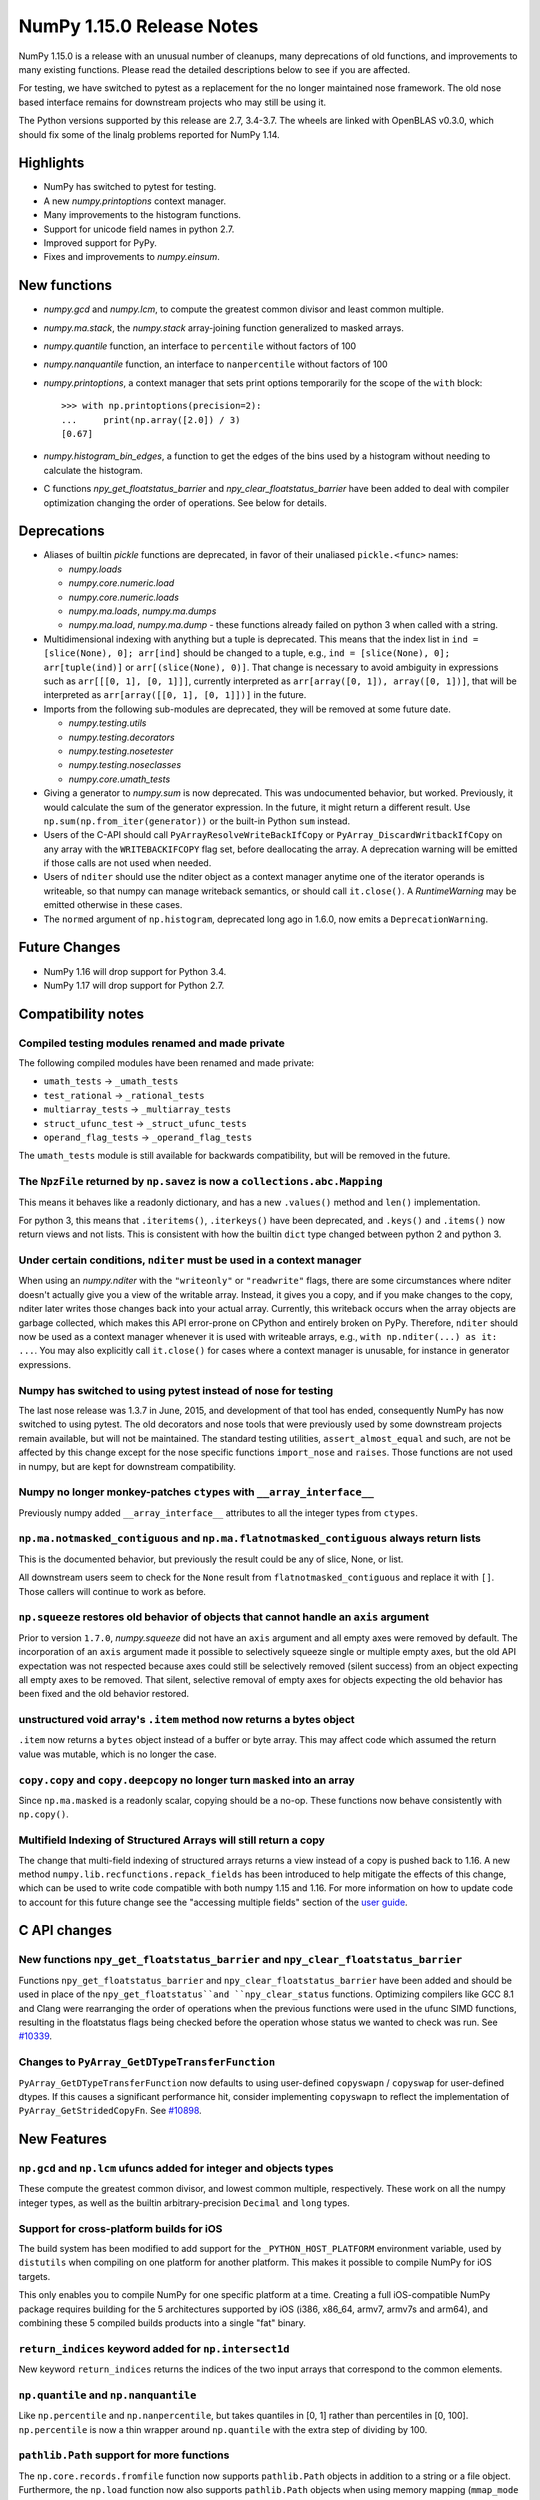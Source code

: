 ==========================
NumPy 1.15.0 Release Notes
==========================

NumPy 1.15.0 is a release with an unusual number of cleanups, many deprecations
of old functions, and improvements to many existing functions. Please read the
detailed descriptions below to see if you are affected.

For testing, we have switched to pytest as a replacement for the no longer
maintained nose framework. The old nose based interface remains for downstream
projects who may still be using it.

The Python versions supported by this release are 2.7, 3.4-3.7. The wheels are
linked with OpenBLAS v0.3.0, which should fix some of the linalg problems
reported for NumPy 1.14.


Highlights
==========

* NumPy has switched to pytest for testing.
* A new  `numpy.printoptions` context manager.
* Many improvements to the histogram functions.
* Support for unicode field names in python 2.7.
* Improved support for PyPy.
* Fixes and improvements to `numpy.einsum`.


New functions
=============

* `numpy.gcd` and `numpy.lcm`, to compute the greatest common divisor and least
  common multiple.

* `numpy.ma.stack`, the `numpy.stack` array-joining function generalized to
  masked arrays.

* `numpy.quantile` function, an interface to ``percentile`` without factors of
  100

* `numpy.nanquantile` function, an interface to ``nanpercentile`` without
  factors of 100

* `numpy.printoptions`, a context manager that sets print options temporarily
  for the scope of the ``with`` block::

    >>> with np.printoptions(precision=2):
    ...     print(np.array([2.0]) / 3)
    [0.67]

* `numpy.histogram_bin_edges`, a function to get the edges of the bins used by a
  histogram without needing to calculate the histogram.

* C functions `npy_get_floatstatus_barrier` and `npy_clear_floatstatus_barrier`
  have been added to deal with compiler optimization changing the order of
  operations.  See below for details.


Deprecations
============

* Aliases of builtin `pickle` functions are deprecated, in favor of their
  unaliased ``pickle.<func>`` names:

  * `numpy.loads`
  * `numpy.core.numeric.load`
  * `numpy.core.numeric.loads`
  * `numpy.ma.loads`, `numpy.ma.dumps`
  * `numpy.ma.load`, `numpy.ma.dump` - these functions already failed on
    python 3 when called with a string.

* Multidimensional indexing with anything but a tuple is deprecated. This means
  that the index list in ``ind = [slice(None), 0]; arr[ind]`` should be changed
  to a tuple, e.g., ``ind = [slice(None), 0]; arr[tuple(ind)]`` or
  ``arr[(slice(None), 0)]``. That change is necessary to avoid ambiguity in
  expressions such as ``arr[[[0, 1], [0, 1]]]``, currently interpreted as
  ``arr[array([0, 1]), array([0, 1])]``, that will be interpreted
  as ``arr[array([[0, 1], [0, 1]])]`` in the future.

* Imports from the following sub-modules are deprecated, they will be removed
  at some future date.

  * `numpy.testing.utils`
  * `numpy.testing.decorators`
  * `numpy.testing.nosetester`
  * `numpy.testing.noseclasses`
  * `numpy.core.umath_tests`

* Giving a generator to `numpy.sum` is now deprecated. This was undocumented
  behavior, but worked. Previously, it would calculate the sum of the generator
  expression.  In the future, it might return a different result. Use
  ``np.sum(np.from_iter(generator))`` or the built-in Python ``sum`` instead.

* Users of the C-API should call ``PyArrayResolveWriteBackIfCopy`` or
  ``PyArray_DiscardWritbackIfCopy`` on any array with the ``WRITEBACKIFCOPY``
  flag set, before deallocating the array. A deprecation warning will be
  emitted if those calls are not used when needed.

* Users of ``nditer`` should use the nditer object as a context manager
  anytime one of the iterator operands is writeable, so that numpy can
  manage writeback semantics, or should call ``it.close()``. A
  `RuntimeWarning` may be emitted otherwise in these cases.

* The ``normed`` argument of ``np.histogram``, deprecated long ago in 1.6.0,
  now emits a ``DeprecationWarning``.


Future Changes
==============

* NumPy 1.16 will drop support for Python 3.4.
* NumPy 1.17 will drop support for Python 2.7.


Compatibility notes
===================

Compiled testing modules renamed and made private
-------------------------------------------------
The following compiled modules have been renamed and made private:

* ``umath_tests`` -> ``_umath_tests``
* ``test_rational`` -> ``_rational_tests``
* ``multiarray_tests`` -> ``_multiarray_tests``
* ``struct_ufunc_test`` -> ``_struct_ufunc_tests``
* ``operand_flag_tests`` -> ``_operand_flag_tests``

The ``umath_tests`` module is still available for backwards compatibility, but
will be removed in the future.

The ``NpzFile`` returned by ``np.savez`` is now a ``collections.abc.Mapping``
-----------------------------------------------------------------------------
This means it behaves like a readonly dictionary, and has a new ``.values()``
method and ``len()`` implementation.

For python 3, this means that ``.iteritems()``, ``.iterkeys()`` have been
deprecated, and ``.keys()`` and ``.items()`` now return views and not lists.
This is consistent with how the builtin ``dict`` type changed between python 2
and python 3.

Under certain conditions, ``nditer`` must be used in a context manager
----------------------------------------------------------------------
When using an `numpy.nditer` with the ``"writeonly"`` or ``"readwrite"`` flags, there
are some circumstances where nditer doesn't actually give you a view of the
writable array. Instead, it gives you a copy, and if you make changes to the
copy, nditer later writes those changes back into your actual array. Currently,
this writeback occurs when the array objects are garbage collected, which makes
this API error-prone on CPython and entirely broken on PyPy. Therefore,
``nditer`` should now be used as a context manager whenever it is used
with writeable arrays, e.g., ``with np.nditer(...) as it: ...``. You may also
explicitly call ``it.close()`` for cases where a context manager is unusable,
for instance in generator expressions.

Numpy has switched to using pytest instead of nose for testing
--------------------------------------------------------------
The last nose release was 1.3.7 in June, 2015, and development of that tool has
ended, consequently NumPy has now switched to using pytest. The old decorators
and nose tools that were previously used by some downstream projects remain
available, but will not be maintained. The standard testing utilities,
``assert_almost_equal`` and such, are not be affected by this change except for
the nose specific functions ``import_nose`` and ``raises``. Those functions are
not used in numpy, but are kept for downstream compatibility.

Numpy no longer monkey-patches ``ctypes`` with ``__array_interface__``
----------------------------------------------------------------------
Previously numpy added ``__array_interface__`` attributes to all the integer
types from ``ctypes``.

``np.ma.notmasked_contiguous`` and ``np.ma.flatnotmasked_contiguous`` always return lists
-----------------------------------------------------------------------------------------
This is the documented behavior, but previously the result could be any of
slice, None, or list.

All downstream users seem to check for the ``None`` result from
``flatnotmasked_contiguous`` and replace it with ``[]``.  Those callers will
continue to work as before.

``np.squeeze`` restores old behavior of objects that cannot handle an ``axis`` argument
---------------------------------------------------------------------------------------
Prior to version ``1.7.0``, `numpy.squeeze` did not have an ``axis`` argument and
all empty axes were removed by default. The incorporation of an ``axis``
argument made it possible to selectively squeeze single or multiple empty axes,
but the old API expectation was not respected because axes could still be
selectively removed (silent success) from an object expecting all empty axes to
be removed. That silent, selective removal of empty axes for objects expecting
the old behavior has been fixed and the old behavior restored.

unstructured void array's ``.item`` method now returns a bytes object
---------------------------------------------------------------------
``.item`` now returns a ``bytes`` object instead of a buffer or byte array.
This may affect code which assumed the return value was mutable, which is no
longer the case.

``copy.copy`` and ``copy.deepcopy`` no longer turn ``masked`` into an array
---------------------------------------------------------------------------
Since ``np.ma.masked`` is a readonly scalar, copying should be a no-op. These
functions now behave consistently with ``np.copy()``.

Multifield Indexing of Structured Arrays will still return a copy
-----------------------------------------------------------------
The change that multi-field indexing of structured arrays returns a view
instead of a copy is pushed back to 1.16. A new method
``numpy.lib.recfunctions.repack_fields`` has been introduced to help mitigate
the effects of this change, which can be used to write code compatible with
both numpy 1.15 and 1.16. For more information on how to update code to account
for this future change see the "accessing multiple fields" section of the
`user guide <https://docs.scipy.org/doc/numpy/user/basics.rec.html>`__.


C API changes
=============

New functions ``npy_get_floatstatus_barrier`` and ``npy_clear_floatstatus_barrier``
-----------------------------------------------------------------------------------
Functions ``npy_get_floatstatus_barrier`` and ``npy_clear_floatstatus_barrier``
have been added and should be used in place of the ``npy_get_floatstatus``and
``npy_clear_status`` functions. Optimizing compilers like GCC 8.1 and Clang
were rearranging the order of operations when the previous functions were used
in the ufunc SIMD functions, resulting in the floatstatus flags being checked
before the operation whose status we wanted to check was run.  See `#10339
<https://github.com/numpy/numpy/issues/10370>`__.

Changes to ``PyArray_GetDTypeTransferFunction``
-----------------------------------------------
``PyArray_GetDTypeTransferFunction`` now defaults to using user-defined
``copyswapn`` / ``copyswap`` for user-defined dtypes. If this causes a
significant performance hit, consider implementing ``copyswapn`` to reflect the
implementation of ``PyArray_GetStridedCopyFn``.  See `#10898
<https://github.com/numpy/numpy/pull/10898>`__.


New Features
============

``np.gcd`` and ``np.lcm`` ufuncs added for integer and objects types
--------------------------------------------------------------------
These compute the greatest common divisor, and lowest common multiple,
respectively. These work on all the numpy integer types, as well as the
builtin arbitrary-precision ``Decimal`` and ``long`` types.

Support for cross-platform builds for iOS
-----------------------------------------
The build system has been modified to add support for the
``_PYTHON_HOST_PLATFORM`` environment variable, used by ``distutils`` when
compiling on one platform for another platform. This makes it possible to
compile NumPy for iOS targets.

This only enables you to compile NumPy for one specific platform at a time.
Creating a full iOS-compatible NumPy package requires building for the 5
architectures supported by iOS (i386, x86_64, armv7, armv7s and arm64), and
combining these 5 compiled builds products into a single "fat" binary.

``return_indices`` keyword added for ``np.intersect1d``
-------------------------------------------------------
New keyword ``return_indices`` returns the indices of the two input arrays
that correspond to the common elements.

``np.quantile`` and ``np.nanquantile``
--------------------------------------
Like ``np.percentile`` and ``np.nanpercentile``, but takes quantiles in [0, 1]
rather than percentiles in [0, 100]. ``np.percentile`` is now a thin wrapper
around ``np.quantile`` with the extra step of dividing by 100.

``pathlib.Path`` support for more functions
-------------------------------------------
The ``np.core.records.fromfile`` function now supports ``pathlib.Path``
objects in addition to a string or a file object. Furthermore, the
``np.load`` function now also supports ``pathlib.Path`` objects when
using memory mapping (``mmap_mode`` keyword argument).

Build system
------------
Added experimental support for the 64-bit RISC-V architecture.


Improvements
============

``np.einsum`` updates
---------------------
Syncs einsum path optimization tech between `numpy` and `opt_einsum`. In
particular, the `greedy` path has received many enhancements by @jcmgray. A
full list of issues fixed are:

* Arbitrary memory can be passed into the `greedy` path. Fixes gh-11210.
* The greedy path has been updated to contain more dynamic programming ideas
  preventing a large number of duplicate (and expensive) calls that figure out
  the actual pair contraction that takes place. Now takes a few seconds on
  several hundred input tensors. Useful for matrix product state theories.
* Reworks the broadcasting dot error catching found in gh-11218 gh-10352 to be
  a bit earlier in the process.
* Enhances the `can_dot` functionality that previous missed an edge case (part
  of gh-11308).

``np.ufunc.reduce`` and related functions now accept an initial value
---------------------------------------------------------------------
``np.ufunc.reduce``, ``np.sum``, ``np.prod``, ``np.min`` and ``np.max`` all
now accept an ``initial`` keyword argument that specifies the value to start
the reduction with.

``np.flip`` can operate over multiple axes
------------------------------------------
``np.flip`` now accepts None, or tuples of int, in its ``axis`` argument. If
axis is None, it will flip over all the axes.

``histogram`` and ``histogramdd`` functions have moved to ``np.lib.histograms``
-------------------------------------------------------------------------------
These were originally found in ``np.lib.function_base``. They are still
available under their un-scoped ``np.histogram(dd)`` names, and
to maintain compatibility, aliased at ``np.lib.function_base.histogram(dd)``.

Code that does ``from np.lib.function_base import *`` will need to be updated
with the new location, and should consider not using ``import *`` in future.

``histogram`` will accept NaN values when explicit bins are given
-----------------------------------------------------------------
Previously it would fail when trying to compute a finite range for the data.
Since the range is ignored anyway when the bins are given explicitly, this error
was needless.

Note that calling ``histogram`` on NaN values continues to raise the
``RuntimeWarning`` s typical of working with nan values, which can be silenced
as usual with ``errstate``.

``histogram`` works on datetime types, when explicit bin edges are given
------------------------------------------------------------------------
Dates, times, and timedeltas can now be histogrammed. The bin edges must be
passed explicitly, and are not yet computed automatically.

``histogram`` "auto" estimator handles limited variance better
--------------------------------------------------------------
No longer does an IQR of 0 result in ``n_bins=1``, rather the number of bins
chosen is related to the data size in this situation.

The edges retuned by `histogram`` and ``histogramdd`` now match the data float type
-----------------------------------------------------------------------------------
When passed ``np.float16``, ``np.float32``, or ``np.longdouble`` data, the
returned edges are now of the same dtype. Previously, ``histogram`` would only
return the same type if explicit bins were given, and ``histogram`` would
produce ``float64`` bins no matter what the inputs.

``histogramdd`` allows explicit ranges to be given in a subset of axes
----------------------------------------------------------------------
The ``range`` argument of `numpy.histogramdd` can now contain ``None`` values to
indicate that the range for the corresponding axis should be computed from the
data. Previously, this could not be specified on a per-axis basis.

The normed arguments of ``histogramdd`` and ``histogram2d`` have been renamed
-----------------------------------------------------------------------------
These arguments are now called ``density``, which is consistent with
``histogram``. The old argument continues to work, but the new name should be
preferred.

``np.r_`` works with 0d arrays, and ``np.ma.mr_`` works with ``np.ma.masked``
-----------------------------------------------------------------------------
0d arrays passed to the `r_` and `mr_` concatenation helpers are now treated as
though they are arrays of length 1. Previously, passing these was an error.
As a result, `numpy.ma.mr_` now works correctly on the ``masked`` constant.

``np.ptp`` accepts a ``keepdims`` argument, and extended axis tuples
--------------------------------------------------------------------
``np.ptp`` (peak-to-peak) can now work over multiple axes, just like ``np.max``
and ``np.min``.

``MaskedArray.astype`` now is identical to ``ndarray.astype``
-------------------------------------------------------------
This means it takes all the same arguments, making more code written for
ndarray work for masked array too.

Enable AVX2/AVX512 at compile time
----------------------------------
Change to simd.inc.src to allow use of AVX2 or AVX512 at compile time. Previously
compilation for avx2 (or 512) with -march=native would still use the SSE
code for the simd functions even when the rest of the code got AVX2.

``nan_to_num`` always returns scalars when receiving scalar or 0d inputs
------------------------------------------------------------------------
Previously an array was returned for integer scalar inputs, which is
inconsistent with the behavior for float inputs, and that of ufuncs in general.
For all types of scalar or 0d input, the result is now a scalar.

``np.flatnonzero`` works on numpy-convertible types
---------------------------------------------------
``np.flatnonzero`` now uses ``np.ravel(a)`` instead of ``a.ravel()``, so it
works for lists, tuples, etc.

``np.interp`` returns numpy scalars rather than builtin scalars
---------------------------------------------------------------
Previously ``np.interp(0.5, [0, 1], [10, 20])`` would return a ``float``, but
now it returns a ``np.float64`` object, which more closely matches the behavior
of other functions.

Additionally, the special case of ``np.interp(object_array_0d, ...)`` is no
longer supported, as ``np.interp(object_array_nd)`` was never supported anyway.

As a result of this change, the ``period`` argument can now be used on 0d
arrays.

Allow dtype field names to be unicode in Python 2
-------------------------------------------------
Previously ``np.dtype([(u'name', float)])`` would raise a ``TypeError`` in
Python 2, as only bytestrings were allowed in field names. Now any unicode
string field names will be encoded with the ``ascii`` codec, raising a
``UnicodeEncodeError`` upon failure.

This change makes it easier to write Python 2/3 compatible code using
``from __future__ import unicode_literals``, which previously would cause
string literal field names to raise a TypeError in Python 2.

Comparison ufuncs accept ``dtype=object``, overriding the default ``bool``
--------------------------------------------------------------------------
This allows object arrays of symbolic types, which override ``==`` and other
operators to return expressions, to be compared elementwise with
``np.equal(a, b, dtype=object)``.

``sort`` functions accept ``kind='stable'``
-------------------------------------------
Up until now, to perform a stable sort on the data, the user must do:

    >>> np.sort([5, 2, 6, 2, 1], kind='mergesort')
    [1, 2, 2, 5, 6]

because merge sort is the only stable sorting algorithm available in
NumPy. However, having kind='mergesort' does not make it explicit that
the user wants to perform a stable sort thus harming the readability.

This change allows the user to specify kind='stable' thus clarifying
the intent.

Do not make temporary copies for in-place accumulation
------------------------------------------------------
When ufuncs perform accumulation they no longer make temporary copies because
of the overlap between input an output, that is, the next element accumulated
is added before the accumulated result is stored in its place, hence the
overlap is safe. Avoiding the copy results in faster execution.

``linalg.matrix_power`` can now handle stacks of matrices
---------------------------------------------------------
Like other functions in ``linalg``, ``matrix_power`` can now deal with arrays
of dimension larger than 2, which are treated as stacks of matrices. As part
of the change, to further improve consistency, the name of the first argument
has been changed to ``a`` (from ``M``), and the exceptions for non-square
matrices have been changed to ``LinAlgError`` (from ``ValueError``).

Increased performance in ``random.permutation`` for multidimensional arrays
---------------------------------------------------------------------------
``permutation`` uses the fast path in ``random.shuffle`` for all input
array dimensions.  Previously the fast path was only used for 1-d arrays.

Generalized ufuncs now accept ``axes``, ``axis`` and ``keepdims`` arguments
---------------------------------------------------------------------------
One can control over which axes a generalized ufunc operates by passing in an
``axes`` argument, a list of tuples with indices of particular axes.  For
instance, for a signature of ``(i,j),(j,k)->(i,k)`` appropriate for matrix
multiplication, the base elements are two-dimensional matrices and these are
taken to be stored in the two last axes of each argument.  The corresponding
axes keyword would be ``[(-2, -1), (-2, -1), (-2, -1)]``. If one wanted to
use leading dimensions instead, one would pass in ``[(0, 1), (0, 1), (0, 1)]``.

For simplicity, for generalized ufuncs that operate on 1-dimensional arrays
(vectors), a single integer is accepted instead of a single-element tuple, and
for generalized ufuncs for which all outputs are scalars, the (empty) output
tuples can be omitted.  Hence, for a signature of ``(i),(i)->()`` appropriate
for an inner product, one could pass in ``axes=[0, 0]`` to indicate that the
vectors are stored in the first dimensions of the two inputs arguments.

As a short-cut for generalized ufuncs that are similar to reductions, i.e.,
that act on a single, shared core dimension such as the inner product example
above, one can pass an ``axis`` argument. This is equivalent to passing in
``axes`` with identical entries for all arguments with that core dimension
(e.g., for the example above, ``axes=[(axis,), (axis,)]``).

Furthermore, like for reductions, for generalized ufuncs that have inputs that
all have the same number of core dimensions and outputs with no core dimension,
one can pass in ``keepdims`` to leave a dimension with size 1 in the outputs,
thus allowing proper broadcasting against the original inputs. The location of
the extra dimension can be controlled with ``axes``. For instance, for the
inner-product example, ``keepdims=True, axes=[-2, -2, -2]`` would act on the
inner-product example, ``keepdims=True, axis=-2`` would act on the
one-but-last dimension of the input arguments, and leave a size 1 dimension in
that place in the output.

float128 values now print correctly on ppc systems
--------------------------------------------------
Previously printing float128 values was buggy on ppc, since the special
double-double floating-point-format on these systems was not accounted for.
float128s now print with correct rounding and uniqueness.

Warning to ppc users: You should upgrade glibc if it is version <=2.23,
especially if using float128. On ppc, glibc's malloc in these version often
misaligns allocated memory which can crash numpy when using float128 values.

New ``np.take_along_axis`` and ``np.put_along_axis`` functions
--------------------------------------------------------------
When used on multidimensional arrays, ``argsort``, ``argmin``, ``argmax``, and
``argpartition`` return arrays that are difficult to use as indices.
``take_along_axis`` provides an easy way to use these indices to lookup values
within an array, so that::

    np.take_along_axis(a, np.argsort(a, axis=axis), axis=axis)

is the same as::

    np.sort(a, axis=axis)

``np.put_along_axis`` acts as the dual operation for writing to these indices
within an array.

